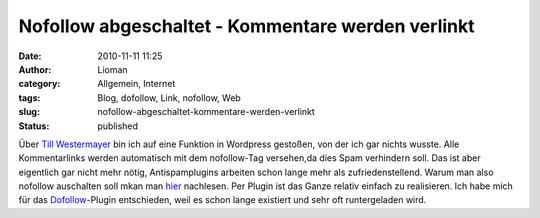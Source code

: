 Nofollow abgeschaltet - Kommentare werden verlinkt
##################################################
:date: 2010-11-11 11:25
:author: Lioman
:category: Allgemein, Internet
:tags: Blog, dofollow, Link, nofollow, Web
:slug: nofollow-abgeschaltet-kommentare-werden-verlinkt
:status: published

Über `Till
Westermayer <http://blog.till-westermayer.de/index.php/2010/11/11/kurz-nofollow-ausgeschaltet/comment-page-1/#comment-23640>`__
bin ich auf eine Funktion in Wordpress gestoßen, von der ich gar nichts
wusste. Alle Kommentarlinks werden automatisch mit dem nofollow-Tag
versehen,da dies Spam verhindern soll. Das ist aber eigentlich gar nicht
mehr nötig, Antispamplugins arbeiten schon lange mehr als
zufriedenstellend. Warum man also nofollow auschalten soll mkan man
`hier <http://www.no-nofollow.net/>`__ nachlesen. Per Plugin ist das
Ganze relativ einfach zu realisieren. Ich habe mich für das
`Dofollow <http://wordpress.org/extend/plugins/sem-dofollow/>`__-Plugin
entschieden, weil es schon lange existiert und sehr oft runtergeladen
wird.

